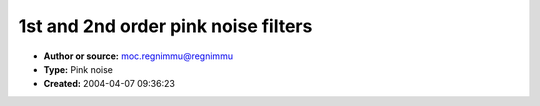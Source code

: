 1st and 2nd order pink noise filters
====================================

- **Author or source:** moc.regnimmu@regnimmu
- **Type:** Pink noise
- **Created:** 2004-04-07 09:36:23


.. code-block:: text
    :caption: notes

    Here are some new lower-order pink noise filter coefficients.
    
    These have approximately equiripple error in decibels from 20hz to 20khz at a 44.1khz
    sampling rate.
    
    1st order, ~ +/- 3 dB error (not recommended!)
    num = [0.05338071119116  -0.03752455712906]
    den = [1.00000000000000  -0.97712493947102]
    
    2nd order, ~ +/- 0.9 dB error
    num = [ 0.04957526213389  -0.06305581334498   0.01483220320740 ]
    den = [ 1.00000000000000  -1.80116083982126   0.80257737639225 ]



